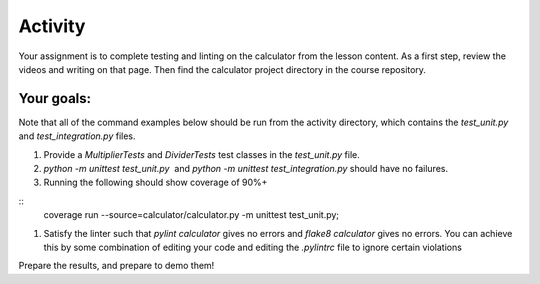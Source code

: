 ########
Activity
########

Your assignment is to complete testing and linting on the calculator
from the lesson content. As a first step, review the videos and writing
on that page. Then find the calculator project directory in the course
repository.

Your goals:
===========

Note that all of the command examples below should be run from the activity directory,
which contains the *test_unit.py*
and *test_integration.py* files.

#. Provide a *MultiplierTests* and *DividerTests* test classes in
   the *test_unit.py* file.
#. *python -m unittest test_unit.py*  and *python -m unittest
   test_integration.py* should have no failures.
#. Running the following should show coverage of 90%+

::
    coverage run --source=calculator/calculator.py -m unittest test_unit.py;



#. Satisfy the linter such that *pylint calculator* gives no errors
   and *flake8 calculator* gives no errors. You can achieve this by some
   combination of editing your code and editing the *.pylintrc* file
   to ignore certain violations

Prepare the results, and prepare to demo them!
